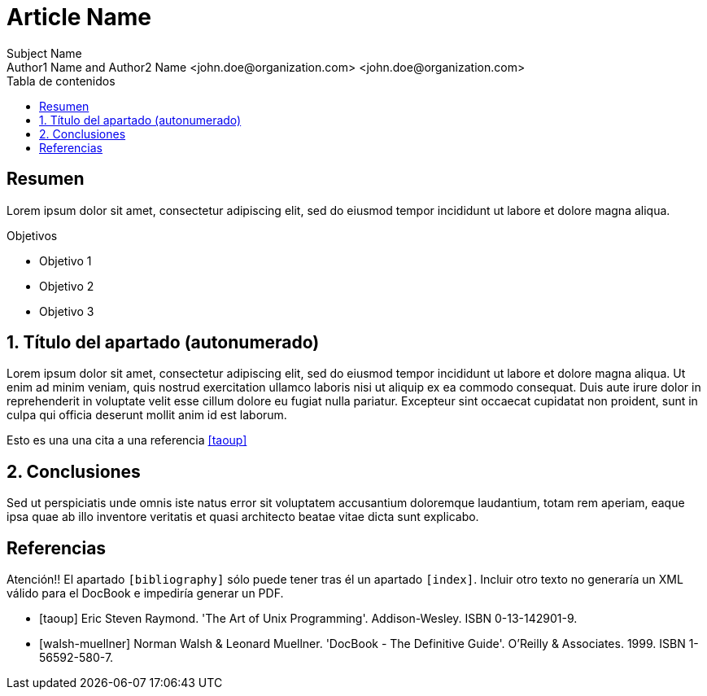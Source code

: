 ////
NO CAMBIAR!!
Codificación, idioma, tabla de contenidos, tipo de documento
////
:encoding: utf-8
:lang: es
:toc: right
:toc-title: Tabla de contenidos
:doctype: book
:imagesdir: ./images




////
Nombre y título del trabajo
////
# Article Name
Subject Name 
Author1 Name and Author2 Name <john.doe@organization.com> <john.doe@organization.com>


// NO CAMBIAR!! (Entrar en modo no numerado de apartados)
:numbered!: 


[abstract]
== Resumen
////
COLOCA A CONTINUACION EL RESUMEN
////
Lorem ipsum dolor sit amet, consectetur adipiscing elit, sed do eiusmod tempor incididunt ut labore et dolore magna aliqua.


////
COLOCA A CONTINUACION LOS OBJETIVOS
////
.Objetivos
* Objetivo 1
* Objetivo 2
* Objetivo 3



// Entrar en modo numerado de apartados
:numbered:


//// 
COLOCA A CONTINUACION EL TITULO DEL APARTADO
////
== Título del apartado (autonumerado)



//// 
COLOCA A CONTINUACION EL CONTENIDO DEL APARTADO
////
Lorem ipsum dolor sit amet, consectetur adipiscing elit, sed do eiusmod tempor incididunt ut labore et dolore magna aliqua. Ut enim ad minim veniam, quis nostrud exercitation ullamco laboris nisi ut aliquip ex ea commodo consequat. Duis aute irure dolor in reprehenderit in voluptate velit esse cillum dolore eu fugiat nulla pariatur. Excepteur sint occaecat cupidatat non proident, sunt in culpa qui officia deserunt mollit anim id est laborum.

Esto es una una cita a una referencia <<taoup>>


== Conclusiones

////
COLOCA A CONTINUACION EL RESUMEN O CONCLUSIONES
////
Sed ut perspiciatis unde omnis iste natus error sit voluptatem accusantium doloremque laudantium, totam rem aperiam, eaque ipsa quae ab illo inventore veritatis et quasi architecto beatae vitae dicta sunt explicabo. 





// NO CAMBIAR!! (Entrar en modo no numerado de apartados)
:numbered!:




[bibliography]
== Referencias

Atención!! El apartado `[bibliography]` sólo puede tener tras él un apartado `[index]`. Incluir otro texto no generaría un XML válido para el DocBook e impediría generar un PDF.

[bibliography]
- [[[taoup]]] Eric Steven Raymond. 'The Art of Unix
  Programming'. Addison-Wesley. ISBN 0-13-142901-9.
- [[[walsh-muellner]]] Norman Walsh & Leonard Muellner.
  'DocBook - The Definitive Guide'. O'Reilly & Associates. 1999.
  ISBN 1-56592-580-7.

